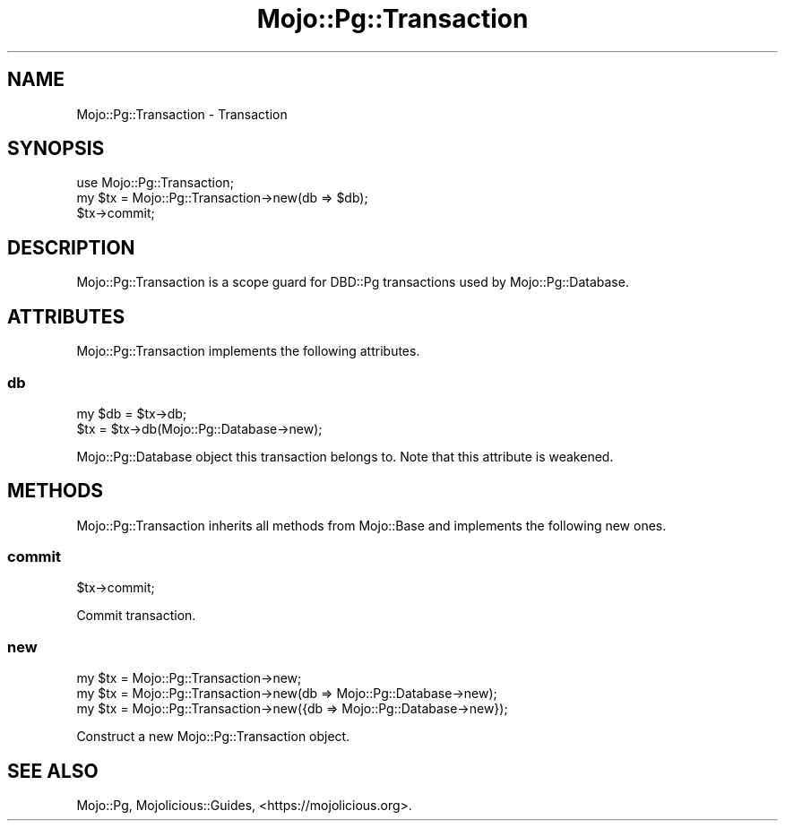 .\" Automatically generated by Pod::Man 4.14 (Pod::Simple 3.41)
.\"
.\" Standard preamble:
.\" ========================================================================
.de Sp \" Vertical space (when we can't use .PP)
.if t .sp .5v
.if n .sp
..
.de Vb \" Begin verbatim text
.ft CW
.nf
.ne \\$1
..
.de Ve \" End verbatim text
.ft R
.fi
..
.\" Set up some character translations and predefined strings.  \*(-- will
.\" give an unbreakable dash, \*(PI will give pi, \*(L" will give a left
.\" double quote, and \*(R" will give a right double quote.  \*(C+ will
.\" give a nicer C++.  Capital omega is used to do unbreakable dashes and
.\" therefore won't be available.  \*(C` and \*(C' expand to `' in nroff,
.\" nothing in troff, for use with C<>.
.tr \(*W-
.ds C+ C\v'-.1v'\h'-1p'\s-2+\h'-1p'+\s0\v'.1v'\h'-1p'
.ie n \{\
.    ds -- \(*W-
.    ds PI pi
.    if (\n(.H=4u)&(1m=24u) .ds -- \(*W\h'-12u'\(*W\h'-12u'-\" diablo 10 pitch
.    if (\n(.H=4u)&(1m=20u) .ds -- \(*W\h'-12u'\(*W\h'-8u'-\"  diablo 12 pitch
.    ds L" ""
.    ds R" ""
.    ds C` ""
.    ds C' ""
'br\}
.el\{\
.    ds -- \|\(em\|
.    ds PI \(*p
.    ds L" ``
.    ds R" ''
.    ds C`
.    ds C'
'br\}
.\"
.\" Escape single quotes in literal strings from groff's Unicode transform.
.ie \n(.g .ds Aq \(aq
.el       .ds Aq '
.\"
.\" If the F register is >0, we'll generate index entries on stderr for
.\" titles (.TH), headers (.SH), subsections (.SS), items (.Ip), and index
.\" entries marked with X<> in POD.  Of course, you'll have to process the
.\" output yourself in some meaningful fashion.
.\"
.\" Avoid warning from groff about undefined register 'F'.
.de IX
..
.nr rF 0
.if \n(.g .if rF .nr rF 1
.if (\n(rF:(\n(.g==0)) \{\
.    if \nF \{\
.        de IX
.        tm Index:\\$1\t\\n%\t"\\$2"
..
.        if !\nF==2 \{\
.            nr % 0
.            nr F 2
.        \}
.    \}
.\}
.rr rF
.\" ========================================================================
.\"
.IX Title "Mojo::Pg::Transaction 3"
.TH Mojo::Pg::Transaction 3 "2020-10-24" "perl v5.32.0" "User Contributed Perl Documentation"
.\" For nroff, turn off justification.  Always turn off hyphenation; it makes
.\" way too many mistakes in technical documents.
.if n .ad l
.nh
.SH "NAME"
Mojo::Pg::Transaction \- Transaction
.SH "SYNOPSIS"
.IX Header "SYNOPSIS"
.Vb 1
\&  use Mojo::Pg::Transaction;
\&
\&  my $tx = Mojo::Pg::Transaction\->new(db => $db);
\&  $tx\->commit;
.Ve
.SH "DESCRIPTION"
.IX Header "DESCRIPTION"
Mojo::Pg::Transaction is a scope guard for DBD::Pg transactions used by Mojo::Pg::Database.
.SH "ATTRIBUTES"
.IX Header "ATTRIBUTES"
Mojo::Pg::Transaction implements the following attributes.
.SS "db"
.IX Subsection "db"
.Vb 2
\&  my $db = $tx\->db;
\&  $tx    = $tx\->db(Mojo::Pg::Database\->new);
.Ve
.PP
Mojo::Pg::Database object this transaction belongs to. Note that this attribute is weakened.
.SH "METHODS"
.IX Header "METHODS"
Mojo::Pg::Transaction inherits all methods from Mojo::Base and implements the following new ones.
.SS "commit"
.IX Subsection "commit"
.Vb 1
\&  $tx\->commit;
.Ve
.PP
Commit transaction.
.SS "new"
.IX Subsection "new"
.Vb 3
\&  my $tx = Mojo::Pg::Transaction\->new;
\&  my $tx = Mojo::Pg::Transaction\->new(db => Mojo::Pg::Database\->new);
\&  my $tx = Mojo::Pg::Transaction\->new({db => Mojo::Pg::Database\->new});
.Ve
.PP
Construct a new Mojo::Pg::Transaction object.
.SH "SEE ALSO"
.IX Header "SEE ALSO"
Mojo::Pg, Mojolicious::Guides, <https://mojolicious.org>.
